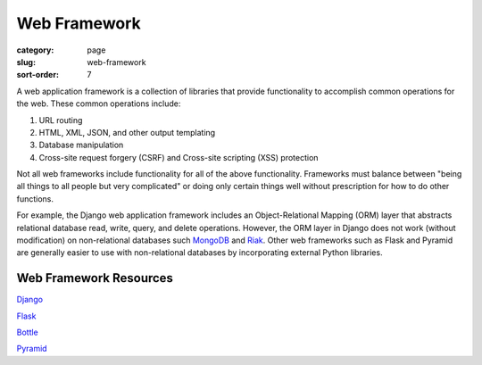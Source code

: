 Web Framework
=============

:category: page
:slug: web-framework
:sort-order: 7

A web application framework is a collection of libraries that 
provide functionality to accomplish common operations for the web. These
common operations include:

1. URL routing
2. HTML, XML, JSON, and other output templating
3. Database manipulation
4. Cross-site request forgery (CSRF) and Cross-site scripting (XSS) protection

Not all web frameworks include functionality for all of the above 
functionality. Frameworks must balance between "being all things to all
people but very complicated" or doing only certain things well without
prescription for how to do other functions. 

For example, the Django web application framework includes an 
Object-Relational Mapping (ORM) layer that abstracts relational database 
read, write, query, and delete operations. However, the ORM layer in Django
does not work (without modification) on non-relational databases such 
`MongoDB <http://www.mongodb.org/>`_ and `Riak <http://docs.basho.com/>`_.
Other web frameworks such as Flask and Pyramid are generally easier to
use with non-relational databases by incorporating external Python libraries.

Web Framework Resources
-----------------------
`Django <http://www.djangoproject.com/>`_

`Flask <http://flask.pocoo.org/>`_

`Bottle <http://bottlepy.org/docs/dev/>`_

`Pyramid <http://www.pylonsproject.org/>`_
